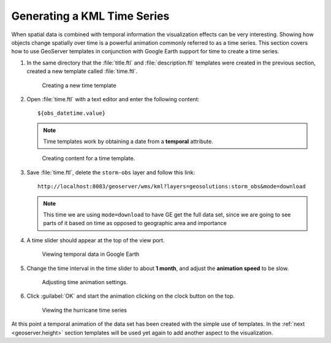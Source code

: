 .. module:: geoserver.time

.. _geoserver.time:


Generating a KML Time Series
----------------------------

When spatial data is combined with temporal information the visualization effects can be very interesting. Showing how objects change spatially over time is a powerful animation commonly referred to as a time series. This section covers how to use GeoServer templates in conjunction with Google Earth support for time to create a time series.

#. In the same directory that the :file:`title.ftl` and :file:`description.ftl` templates were created in the previous section, created a new template called :file:`time.ftl`.

   .. figure:: img/time1.png

      Creating a new time template

#. Open :file:`time.ftl` with a text editor and enter the following content::

     ${obs_datetime.value} 

   .. note:: Time templates work by obtaining a date from a **temporal** attribute. 

   .. figure:: img/time2.png

      Creating content for a time template.      

#. Save :file:`time.ftl`, delete the ``storm-obs`` layer and follow this link::

     http://localhost:8083/geoserver/wms/kml?layers=geosolutions:storm_obs&mode=download

   .. note:: This time we are using ``mode=download`` to have GE get the full data set, since we are going to see parts of it based on time as opposed to geographic area and importance

#. A time slider should appear at the top of the view port. 

   .. figure:: img/time3.png

      Viewing temporal data in Google Earth

#. Change the time interval in the time slider to about **1 month**, and adjust the **animation speed** to be slow.

   .. figure:: img/time4.png
    
      Adjusting time animation settings.

#. Click :guilabel:`OK` and start the animation clicking on the clock button on the top.

   .. figure:: img/time5.png

      Viewing the hurricane time series

At this point a temporal animation of the data set has been created with the simple use of templates. In the :ref:`next <geoserver.height>` section templates will be used yet again to add another aspect to the visualization.

